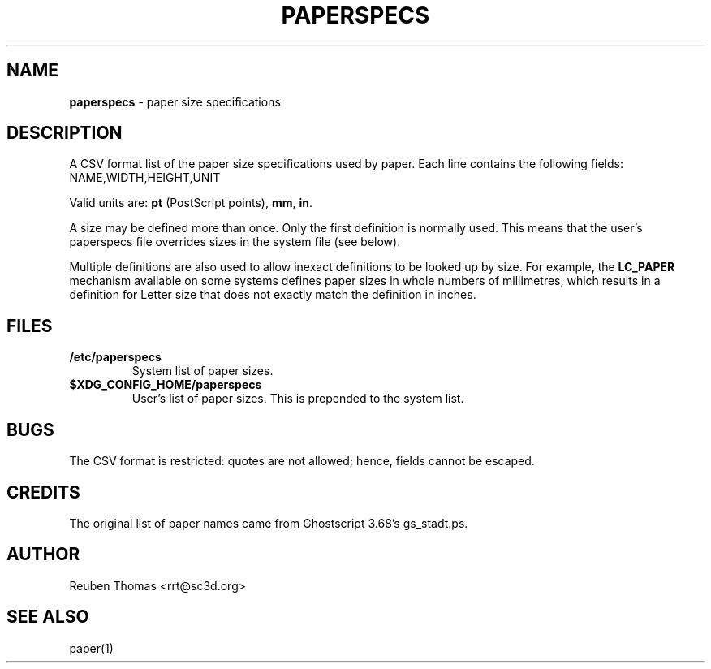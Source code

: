 .\" Copyright (c) 2013-2021 Reuben Thomas <rrt@sc3d.org>
.\"
.\" This file is part of libpaper.
.\"
.\" This program is free software; you can redistribute it and/or modify it
.\" under the terms of the GNU General Public License as published by the Free
.\" Software Foundation; either version 3, or (at your option) any later
.\" version.
.\"
.\" This program is distributed in the hope that it will be useful, but
.\" WITHOUT ANY WARRANTY; without even the implied warranty of MERCHANTABILITY
.\" or FITNESS FOR A PARTICULAR PURPOSE. See the GNU General Public License
.\" for more details.
.\"
.\" You should have received a copy of the GNU General Public License along
.\" with this program; if not, see <https://www.gnu.org/licenses/>.
.TH PAPERSPECS 5 "11 January 2014"
.SH NAME
.B paperspecs
\- paper size specifications
.SH DESCRIPTION
A CSV format list of the paper size specifications used by paper.
Each line contains the following fields:
.TP
NAME,WIDTH,HEIGHT,UNIT
.PP
Valid units are: \fBpt\fR (PostScript points), \fBmm\fR, \fBin\fR.
.PP
A size may be defined more than once. Only the first definition is
normally used. This means that the user's paperspecs file overrides
sizes in the system file (see below).
.PP
Multiple definitions are also used to allow inexact definitions to be
looked up by size. For example, the \fBLC_PAPER\fR mechanism available
on some systems defines paper sizes in whole numbers of millimetres,
which results in a definition for Letter size that does not exactly
match the definition in inches.
.SH FILES
.TP
.B /etc/paperspecs
System list of paper sizes.
.TP
.B $XDG_CONFIG_HOME/paperspecs
User's list of paper sizes. This is prepended to the system list.
.SH BUGS
The CSV format is restricted: quotes are not allowed; hence, fields
cannot be escaped.
.SH CREDITS
The original list of paper names came from Ghostscript 3.68's
gs_stadt.ps.
.SH AUTHOR
Reuben Thomas <rrt@sc3d.org>
.SH SEE ALSO
paper(1)
